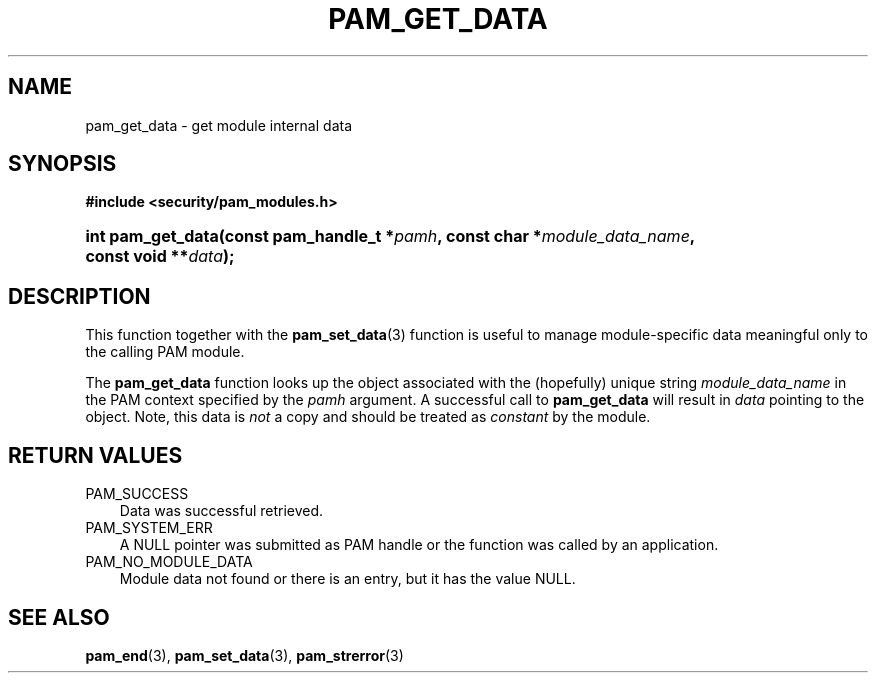 .\"     Title: pam_get_data
.\"    Author: 
.\" Generator: DocBook XSL Stylesheets v1.70.1 <http://docbook.sf.net/>
.\"      Date: 06/02/2006
.\"    Manual: Linux\-PAM Manual
.\"    Source: Linux\-PAM Manual
.\"
.TH "PAM_GET_DATA" "3" "06/02/2006" "Linux\-PAM Manual" "Linux\-PAM Manual"
.\" disable hyphenation
.nh
.\" disable justification (adjust text to left margin only)
.ad l
.SH "NAME"
pam_get_data \- get module internal data
.SH "SYNOPSIS"
.sp
.ft B
.nf
#include <security/pam_modules.h>
.fi
.ft
.HP 17
.BI "int pam_get_data(const\ pam_handle_t\ *" "pamh" ", const\ char\ *" "module_data_name" ", const\ void\ **" "data" ");"
.SH "DESCRIPTION"
.PP
This function together with the
\fBpam_set_data\fR(3)
function is useful to manage module\-specific data meaningful only to the calling PAM module.
.PP
The
\fBpam_get_data\fR
function looks up the object associated with the (hopefully) unique string
\fImodule_data_name\fR
in the PAM context specified by the
\fIpamh\fR
argument. A successful call to
\fBpam_get_data\fR
will result in
\fIdata\fR
pointing to the object. Note, this data is
\fInot\fR
a copy and should be treated as
\fIconstant\fR
by the module.
.SH "RETURN VALUES"
.TP 3n
PAM_SUCCESS
Data was successful retrieved.
.TP 3n
PAM_SYSTEM_ERR
A NULL pointer was submitted as PAM handle or the function was called by an application.
.TP 3n
PAM_NO_MODULE_DATA
Module data not found or there is an entry, but it has the value NULL.
.SH "SEE ALSO"
.PP

\fBpam_end\fR(3),
\fBpam_set_data\fR(3),
\fBpam_strerror\fR(3)
